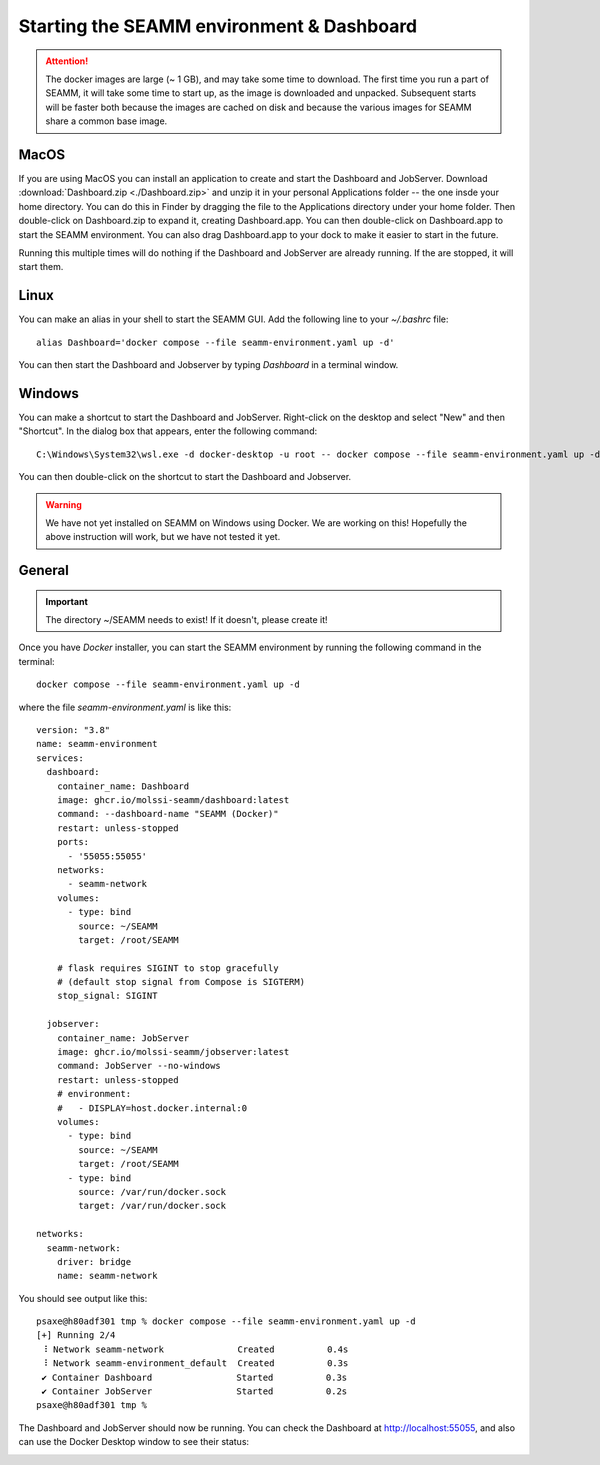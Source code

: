 .. _seamm-environment:

Starting the SEAMM environment & Dashboard
==========================================

.. Attention::
   The docker images are large (~ 1 GB), and may take some time to download. The first
   time you run a part of SEAMM, it will take some time to start up, as the image is
   downloaded and unpacked. Subsequent starts will be faster both because the images are
   cached on disk and because the various images for SEAMM share a common base image.

MacOS
-----
If you are using MacOS you can install an application to create and start the Dashboard
and JobServer. Download :download:`Dashboard.zip <./Dashboard.zip>` and unzip it in your
personal Applications folder -- the one insde your home directory. You can do this in
Finder by dragging the file to the Applications directory under your home folder. Then
double-click on Dashboard.zip to expand it, creating Dashboard.app. You can then double-click on
Dashboard.app to start the SEAMM environment. You can also drag Dashboard.app to your dock to make
it easier to start in the future. 

Running this multiple times will do nothing if the Dashboard and JobServer are already
running. If the are stopped, it will start them.

Linux
-----
You can make an alias in your shell to start the SEAMM GUI. Add the following line to
your `~/.bashrc` file::

  alias Dashboard='docker compose --file seamm-environment.yaml up -d'

You can then start the Dashboard and Jobserver by typing *Dashboard* in a terminal window.

Windows
-------
You can make a shortcut to start the Dashboard and JobServer. Right-click on the desktop and select
"New" and then "Shortcut". In the dialog box that appears, enter the following command::

  C:\Windows\System32\wsl.exe -d docker-desktop -u root -- docker compose --file seamm-environment.yaml up -d

You can then double-click on the shortcut to start the Dashboard and Jobserver.

.. Warning::
   We have not yet installed on SEAMM on Windows using Docker. We are working on this!
   Hopefully the above instruction will work, but we have not tested it yet.

General
-------
.. Important::
   The directory ~/SEAMM needs to exist! If it doesn't, please create it!

Once you have *Docker* installer, you can start the SEAMM environment by running the
following command in the terminal::

  docker compose --file seamm-environment.yaml up -d

where the file `seamm-environment.yaml` is like this::

  version: "3.8"
  name: seamm-environment
  services:
    dashboard:
      container_name: Dashboard
      image: ghcr.io/molssi-seamm/dashboard:latest
      command: --dashboard-name "SEAMM (Docker)"
      restart: unless-stopped
      ports:
	- '55055:55055'
      networks:
	- seamm-network
      volumes:
	- type: bind
	  source: ~/SEAMM
	  target: /root/SEAMM

      # flask requires SIGINT to stop gracefully
      # (default stop signal from Compose is SIGTERM)
      stop_signal: SIGINT

    jobserver:
      container_name: JobServer
      image: ghcr.io/molssi-seamm/jobserver:latest
      command: JobServer --no-windows
      restart: unless-stopped
      # environment:
      #   - DISPLAY=host.docker.internal:0
      volumes:
	- type: bind
	  source: ~/SEAMM
	  target: /root/SEAMM
	- type: bind
	  source: /var/run/docker.sock
	  target: /var/run/docker.sock

  networks:
    seamm-network:
      driver: bridge
      name: seamm-network

You should see output like this::

  psaxe@h80adf301 tmp % docker compose --file seamm-environment.yaml up -d  
  [+] Running 2/4
   ⠸ Network seamm-network              Created          0.4s 
   ⠸ Network seamm-environment_default  Created          0.3s 
   ✔ Container Dashboard                Started          0.3s 
   ✔ Container JobServer                Started          0.2s 
  psaxe@h80adf301 tmp % 
  
The Dashboard and JobServer should now be running. You can check the Dashboard at
http://localhost:55055, and also can use the Docker Desktop window to see their status:

.. image:: images/docker-desktop.png
   :alt: Docker Desktop
